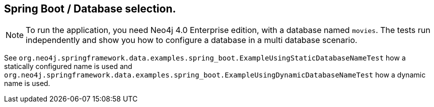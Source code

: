 == Spring Boot / Database selection.

NOTE: To run the application, you need Neo4j 4.0 Enterprise edition, with a database named `movies`.
      The tests run independently and show you how to configure a database in a multi database scenario.

See `org.neo4j.springframework.data.examples.spring_boot.ExampleUsingStaticDatabaseNameTest` how a statically configured name
is used and `org.neo4j.springframework.data.examples.spring_boot.ExampleUsingDynamicDatabaseNameTest` how a dynamic name is used.
